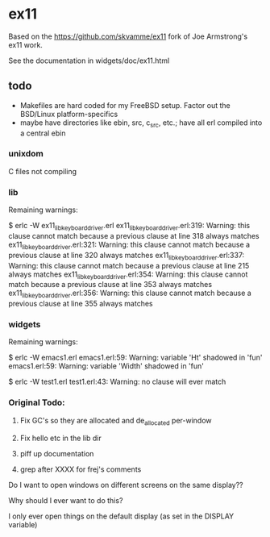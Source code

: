* ex11

Based on the https://github.com/skvamme/ex11 fork of Joe Armstrong's ex11 work.

See the documentation in widgets/doc/ex11.html

** todo

- Makefiles are hard coded for my FreeBSD setup.  Factor out the BSD/Linux platform-specifics
- maybe have directories like ebin, src, c_src, etc.; have all erl compiled into a central ebin

*** unixdom

C files not compiling

*** lib

Remaining warnings:

$ erlc -W ex11_lib_keyboard_driver.erl
ex11_lib_keyboard_driver.erl:319: Warning: this clause cannot match because a previous clause at line 318 always matches
ex11_lib_keyboard_driver.erl:321: Warning: this clause cannot match because a previous clause at line 320 always matches
ex11_lib_keyboard_driver.erl:337: Warning: this clause cannot match because a previous clause at line 215 always matches
ex11_lib_keyboard_driver.erl:354: Warning: this clause cannot match because a previous clause at line 353 always matches
ex11_lib_keyboard_driver.erl:356: Warning: this clause cannot match because a previous clause at line 355 always matches

*** widgets

Remaining warnings:

$ erlc -W emacs1.erl
emacs1.erl:59: Warning: variable 'Ht' shadowed in 'fun'
emacs1.erl:59: Warning: variable 'Width' shadowed in 'fun'

$ erlc -W test1.erl
test1.erl:43: Warning: no clause will ever match

*** Original Todo:

1) Fix GC's so they are allocated and de_allocated per-window

2) Fix hello etc in the lib dir

3) piff up documentation

4) grep after XXXX for frej's comments

Do I want to open windows on different screens on the same display??

Why should I ever want to do this?

I only ever open things on the default display (as set in the DISPLAY variable)

